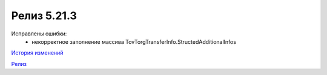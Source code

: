 Релиз 5.21.3
============

.. feed-entry::
   :date: 2018-04-17

Исправлены ошибки:
    - некорректное заполнение массива TovTorgTransferInfo.StructedAdditionalInfos

`История изменений <http://diadocsdk-1c.readthedocs.io/ru/dev/History.html>`_

`Релиз <http://diadocsdk-1c.readthedocs.io/ru/dev/Downloads.html>`_